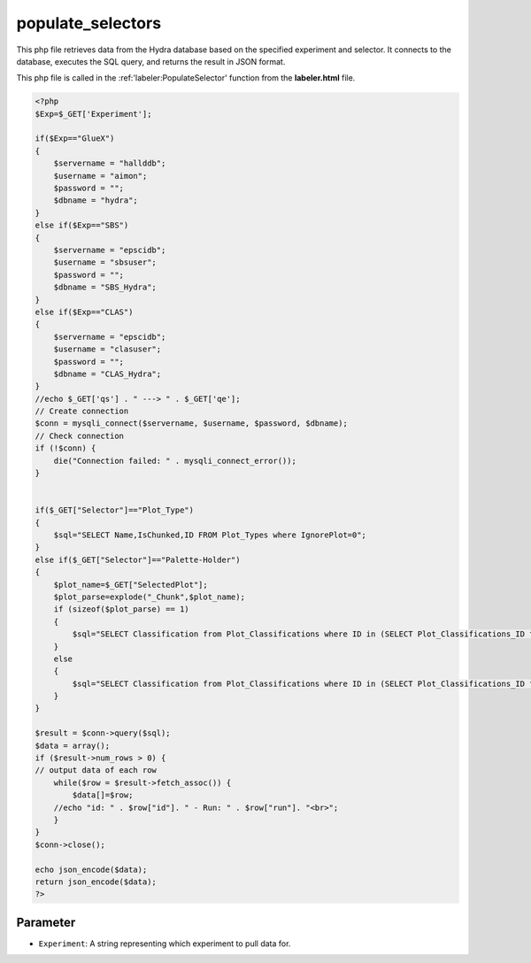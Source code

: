 populate_selectors
=======================

This php file retrieves data from the Hydra database based on the specified experiment and selector. 
It connects to the database, executes the SQL query, and returns the result in JSON format. 

This php file is called in the :ref:'labeler:PopulateSelector' function from the **labeler.html** file. 

.. code-block:: php

    <?php
    $Exp=$_GET['Experiment'];

    if($Exp=="GlueX")
    {
        $servername = "hallddb";
        $username = "aimon";
        $password = "";
        $dbname = "hydra";
    }
    else if($Exp=="SBS")
    {
        $servername = "epscidb";
        $username = "sbsuser";
        $password = "";
        $dbname = "SBS_Hydra"; 
    }
    else if($Exp=="CLAS")
    {
        $servername = "epscidb";
        $username = "clasuser";
        $password = "";
        $dbname = "CLAS_Hydra"; 
    }
    //echo $_GET['qs'] . " ---> " . $_GET['qe'];
    // Create connection
    $conn = mysqli_connect($servername, $username, $password, $dbname);
    // Check connection
    if (!$conn) {
        die("Connection failed: " . mysqli_connect_error());
    }


    if($_GET["Selector"]=="Plot_Type")
    {
        $sql="SELECT Name,IsChunked,ID FROM Plot_Types where IgnorePlot=0";
    }
    else if($_GET["Selector"]=="Palette-Holder")
    {
        $plot_name=$_GET["SelectedPlot"];
        $plot_parse=explode("_Chunk",$plot_name);
        if (sizeof($plot_parse) == 1)
        {
            $sql="SELECT Classification from Plot_Classifications where ID in (SELECT Plot_Classifications_ID from Valid_Classifications where Plot_Types_ID in (SELECT ID FROM Plot_Types where IgnorePlot=0 and Name=\"" . $plot_name . "\"));";
        }
        else
        {
            $sql="SELECT Classification from Plot_Classifications where ID in (SELECT Plot_Classifications_ID from Valid_Classifications where Plot_Types_ID in (SELECT ID FROM Plot_Types where IgnorePlot=0 and IsChunked=1 && Name=\"" . $plot_parse[0] . "\"));";
        }
    }

    $result = $conn->query($sql);
    $data = array();
    if ($result->num_rows > 0) {
    // output data of each row
        while($row = $result->fetch_assoc()) {
            $data[]=$row;
        //echo "id: " . $row["id"]. " - Run: " . $row["run"]. "<br>";
        }
    } 
    $conn->close();

    echo json_encode($data);
    return json_encode($data);
    ?>

Parameter
~~~~~~~~~~~~~~~~~~

- ``Experiment``: A string representing which experiment to pull data for. 